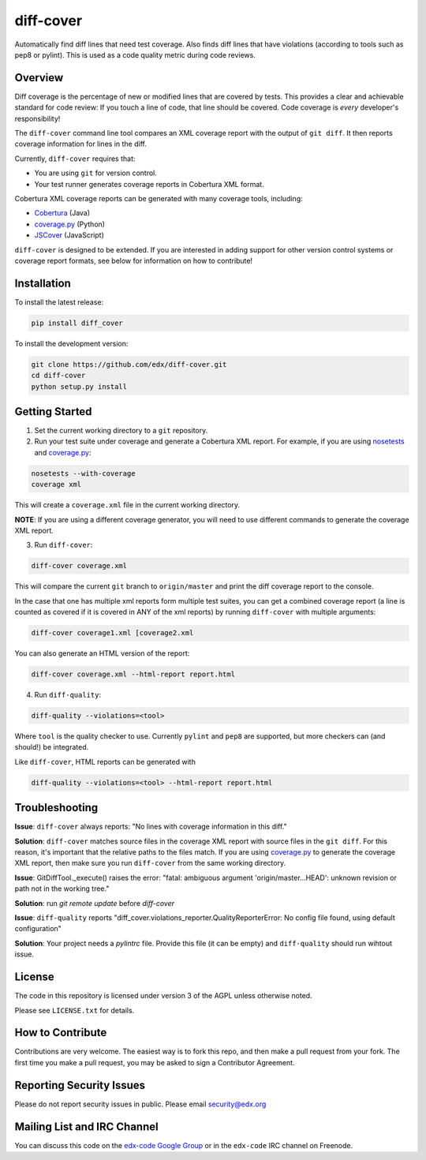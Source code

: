 diff-cover
==========

Automatically find diff lines that need test coverage.
Also finds diff lines that have violations (according to tools such as pep8 or pylint).
This is used as a code quality metric during code reviews.

Overview
--------

Diff coverage is the percentage of new or modified 
lines that are covered by tests.  This provides a clear 
and achievable standard for code review: If you touch a line 
of code, that line should be covered.  Code coverage
is *every* developer's responsibility!

The ``diff-cover`` command line tool compares an XML coverage report
with the output of ``git diff``.  It then reports coverage information
for lines in the diff.

Currently, ``diff-cover`` requires that:

- You are using ``git`` for version control.
- Your test runner generates coverage reports in Cobertura XML format.

Cobertura XML coverage reports can be generated with many coverage tools,
including:

- Cobertura__ (Java)
- coverage.py__ (Python)
- JSCover__ (JavaScript)

__ http://cobertura.sourceforge.net/
__ http://nedbatchelder.com/code/coverage/
__ http://tntim96.github.io/JSCover/


``diff-cover`` is designed to be extended.  If you are interested
in adding support for other version control systems or coverage
report formats, see below for information on how to contribute!


Installation
------------

To install the latest release:

.. code:: bash

    pip install diff_cover


To install the development version:

.. code:: bash

    git clone https://github.com/edx/diff-cover.git
    cd diff-cover
    python setup.py install


Getting Started
---------------

1. Set the current working directory to a ``git`` repository.
   
2. Run your test suite under coverage and generate a Cobertura XML report.
   For example, if you are using `nosetests`__ and `coverage.py`__:

.. code:: bash

    nosetests --with-coverage
    coverage xml

__ http://nose.readthedocs.org
__ http://nedbatchelder.com/code/coverage/

This will create a ``coverage.xml`` file in the current working directory.

**NOTE**: If you are using a different coverage generator, you will
need to use different commands to generate the coverage XML report.


3. Run ``diff-cover``:

.. code:: bash

    diff-cover coverage.xml

This will compare the current ``git`` branch to ``origin/master`` and print
the diff coverage report to the console.

In the case that one has multiple xml reports form multiple test suites, you 
can get a combined coverage report (a line is counted  as covered if it is 
covered in ANY of the xml reports) by running ``diff-cover`` with multiple 
arguments:

.. code:: bash

	diff-cover coverage1.xml [coverage2.xml 

You can also generate an HTML version of the report:

.. code:: bash

    diff-cover coverage.xml --html-report report.html

4. Run ``diff-quality``:

.. code :: bash

    diff-quality --violations=<tool>

Where ``tool`` is the quality checker to use. Currently ``pylint`` and
``pep8`` are supported, but more checkers can (and should!) be integrated.

Like ``diff-cover``, HTML reports can be generated with

.. code:: bash

    diff-quality --violations=<tool> --html-report report.html

Troubleshooting
----------------------

**Issue**: ``diff-cover`` always reports: "No lines with coverage information in this diff."

**Solution**: ``diff-cover`` matches source files in the coverage XML report with
source files in the ``git diff``.  For this reason, it's important
that the relative paths to the files match.  If you are using `coverage.py`__
to generate the coverage XML report, then make sure you run
``diff-cover`` from the same working directory.

__ http://nedbatchelder.com/code/coverage/

**Issue**: GitDiffTool._execute() raises the error: "fatal: ambiguous argument 'origin/master...HEAD': unknown revision or path not in the working tree."

**Solution**: run `git remote update` before `diff-cover`

**Issue**: ``diff-quality`` reports "diff_cover.violations_reporter.QualityReporterError: No config file found, using default configuration"

**Solution**: Your project needs a `pylintrc` file. Provide this file (it can be empty) and ``diff-quality`` should run wihtout issue.

License
-------

The code in this repository is licensed under version 3 of the AGPL unless
otherwise noted.

Please see ``LICENSE.txt`` for details.


How to Contribute
-----------------

Contributions are very welcome. The easiest way is to fork this repo, and then
make a pull request from your fork. The first time you make a pull request, you
may be asked to sign a Contributor Agreement.


Reporting Security Issues
-------------------------

Please do not report security issues in public. Please email security@edx.org


Mailing List and IRC Channel
----------------------------

You can discuss this code on the `edx-code Google Group`__ or in the
``edx-code`` IRC channel on Freenode.

__ https://groups.google.com/forum/#!forum/edx-code
